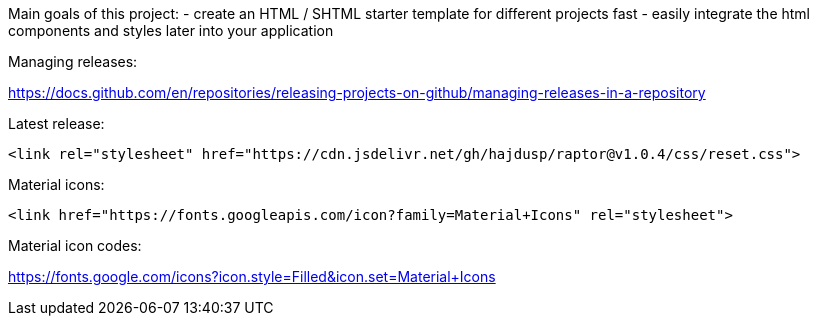 Main goals of this project:
- create an HTML / SHTML starter template for different projects fast
- easily integrate the html components and styles later into your application 

Managing releases:

https://docs.github.com/en/repositories/releasing-projects-on-github/managing-releases-in-a-repository

.Latest release:
[source]
----
<link rel="stylesheet" href="https://cdn.jsdelivr.net/gh/hajdusp/raptor@v1.0.4/css/reset.css">
----


.Material icons:
[source]
----
<link href="https://fonts.googleapis.com/icon?family=Material+Icons" rel="stylesheet">
----

Material icon codes:

https://fonts.google.com/icons?icon.style=Filled&icon.set=Material+Icons

